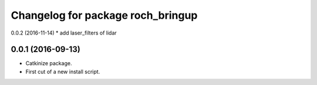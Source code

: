 ^^^^^^^^^^^^^^^^^^^^^^^^^^^^^^^^^^^
Changelog for package roch_bringup
^^^^^^^^^^^^^^^^^^^^^^^^^^^^^^^^^^^

0.0.2 (2016-11-14)
* add laser_filters of lidar

0.0.1 (2016-09-13)
------------------
* Catkinize package.
* First cut of a new install script.

